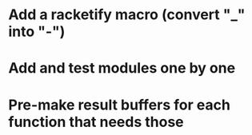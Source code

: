 * Add a racketify macro (convert "_" into "-")
* Add and test modules one by one
* Pre-make result buffers for each function that needs those
